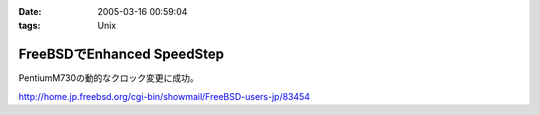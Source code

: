 :date: 2005-03-16 00:59:04
:tags: Unix

======================================
FreeBSDでEnhanced SpeedStep
======================================

PentiumM730の動的なクロック変更に成功。

http://home.jp.freebsd.org/cgi-bin/showmail/FreeBSD-users-jp/83454



.. :extend type: text/plain
.. :extend:

